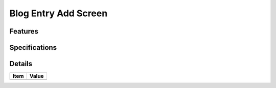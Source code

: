 =====================
Blog Entry Add Screen
=====================

Features
========


Specifications
===============


Details
=======

=====================   =================================
Item                    Value
=====================   =================================
=====================   =================================
